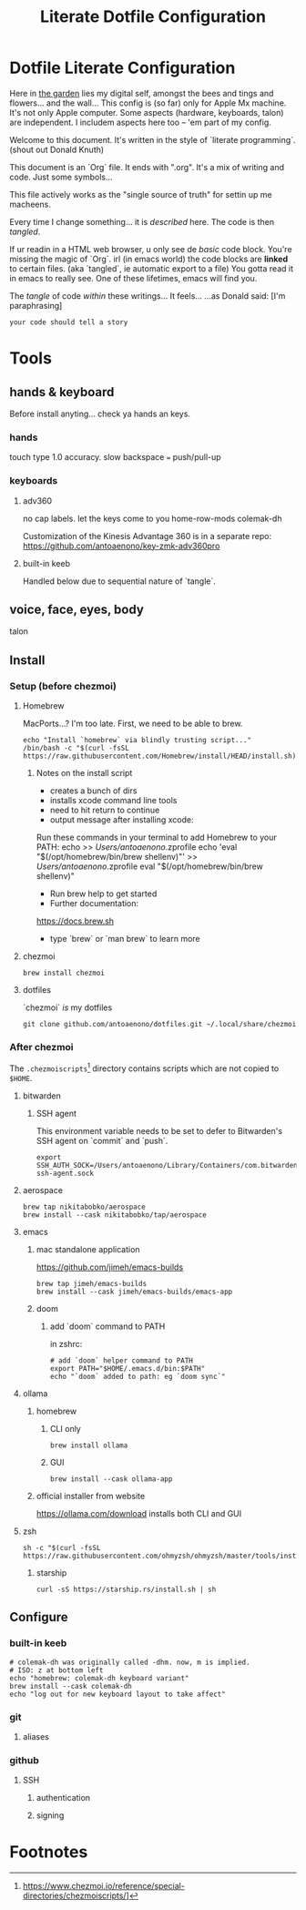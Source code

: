#+title: Literate Dotfile Configuration

* Dotfile Literate Configuration
:PROPERTIES:
:UNNUMBERED: t
:COMMENT: setting to t doesnt seem to work
:END:

Here in _the garden_ lies my digital self, amongst the bees and tings and flowers... and the wall...
This config is (so far) only for Apple Mx machine.
It's not only Apple computer.
Some aspects (hardware, keyboards, talon) are independent.
I includem aspects here too -- 'em part of my config.

Welcome to this document. It's written in the style of `literate programming`.
(shout out Donald Knuth)

This document is an `Org` file. It ends with ".org". It's a mix of writing and code. Just some symbols...

This file actively works as the
"single source of truth"
for settin up me macheens.

Every time I change something... it is /described/ here.
The code is then /tangled/.

If ur readin in a HTML web browser, u only see de /basic/ code block. You're missing the magic of `Org`.
irl (in emacs world) the code blocks are *linked* to certain files. (aka `tangled`, ie automatic export to a file)
You gotta read it in emacs to really see. One of these lifetimes, emacs will find you.

The /tangle/ of code /within/ these writings... It feels...
...as Donald said: [I'm paraphrasing]
#+begin_src
    your code should tell a story
#+end_src

* Tools
** hands & keyboard
Before install anyting... check ya hands an keys.
*** hands
touch type 1.0 accuracy. slow
backspace === push/pull-up
*** keyboards
**** adv360
no cap labels. let the keys come to you
home-row-mods
colemak-dh

Customization of the Kinesis Advantage 360 is in a separate repo:
https://github.com/antoaenono/key-zmk-adv360pro
**** built-in keeb
Handled below due to sequential nature of `tangle`.

** voice, face, eyes, body
talon

** Install
*** Setup (before chezmoi)
**** Homebrew
MacPorts...? I'm too late.
First, we need to be able to brew.

#+begin_src shell :tangle "install-prerequisites.sh"
echo "Install `homebrew` via blindly trusting script..."
/bin/bash -c "$(curl -fsSL https://raw.githubusercontent.com/Homebrew/install/HEAD/install.sh)"
#+end_src

***** Notes on the install script
- creates a bunch of dirs
- installs xcode command line tools
- need to hit return to continue
- output message after installing xcode:
Run these commands in your terminal to add Homebrew to your PATH:
echo >> /Users/antoaenono/.zprofile
echo 'eval "$(/opt/homebrew/bin/brew shellenv)"' >> /Users/antoaenono/.zprofile
eval "$(/opt/homebrew/bin/brew shellenv)"
- Run brew help to get started
- Further documentation:
https://docs.brew.sh
- type `brew` or `man brew` to learn more

**** chezmoi
#+begin_src shell :tangle "install-prerequisites.sh"
brew install chezmoi
#+end_src

**** dotfiles
`chezmoi` /is/ my dotfiles
#+begin_src shell :tangle "install-prerequisites.sh"
git clone github.com/antoaenono/dotfiles.git ~/.local/share/chezmoi
#+end_src

*** After chezmoi

The =.chezmoiscripts=[fn:1] directory contains scripts which are not copied to =$HOME=.

**** bitwarden
***** SSH agent
This environment variable needs to be set to defer to Bitwarden's SSH agent on `commit` and `push`.
#+begin_src shell
export SSH_AUTH_SOCK=/Users/antoaenono/Library/Containers/com.bitwarden.desktop/Data/.bitwarden-ssh-agent.sock
#+end_src

**** aerospace
#+begin_src shell
brew tap nikitabobko/aerospace
brew install --cask nikitabobko/tap/aerospace
#+end_src

**** emacs
***** mac standalone application
https://github.com/jimeh/emacs-builds
#+begin_src
brew tap jimeh/emacs-builds
brew install --cask jimeh/emacs-builds/emacs-app
#+end_src

***** doom
****** add `doom` command to PATH
in zshrc:
#+begin_src shell
# add `doom` helper command to PATH
export PATH="$HOME/.emacs.d/bin:$PATH"
echo "`doom` added to path: eg `doom sync`"
#+end_src

**** ollama
***** homebrew
****** CLI only
#+begin_src shell
brew install ollama
#+end_src

****** GUI
#+begin_src shell
brew install --cask ollama-app
#+end_src

***** official installer from website
  https://ollama.com/download
  installs both CLI and GUI

**** zsh
#+begin_example
sh -c "$(curl -fsSL https://raw.githubusercontent.com/ohmyzsh/ohmyzsh/master/tools/install.sh)"
#+end_example

***** starship
#+begin_example
curl -sS https://starship.rs/install.sh | sh
#+end_example

** Configure
*** built-in keeb
#+begin_src shell
# colemak-dh was originally called -dhm. now, m is implied.
# ISO: z at bottom left
echo "homebrew: colemak-dh keyboard variant"
brew install --cask colemak-dh
echo "log out for new keyboard layout to take affect"
#+end_src

*** git
**** aliases

*** github
**** SSH
***** authentication
***** signing

* Footnotes

[fn:1] https://www.chezmoi.io/reference/special-directories/chezmoiscripts/]
